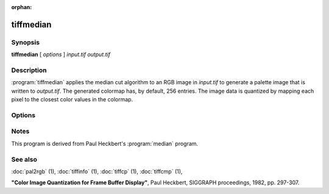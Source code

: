 :orphan:

tiffmedian
==========

.. program:: tiffmedian

Synopsis
--------

**tiffmedian** [ *options* ] *input.tif* *output.tif*

Description
-----------

:program:`tiffmedian` applies the median cut algorithm to an RGB
image in *input.tif* to generate a palette image that is written to
*output.tif*.  The generated colormap has, by default, 256 entries.
The image data is quantized by mapping each pixel to the closest color
values in the colormap.

Options
-------

.. option:: -c

  Specify the compression to use for data written to the output file:
  :command:`-c none` for no compression,
  :command:`-c  packbits` for PackBits compression,
  :command:`-c lzw` for Lempel-Ziv & Welch compression,
  :command:`-c zip` for Deflate compression.

  By default :program:`tiffmedian` will compress data according to the
  value of the ``Compression`` tag found in the source file.

  LZW compression can be specified together with a ``predictor`` value.
  A predictor value of 2 causes each scanline of the output image to
  undergo horizontal differencing before it is encoded; a value of 1
  forces each scanline to be encoded without differencing.
  LZW-specific options are specified by appending a ``:``-separated
  list to the ``lzw`` option; e.g. ``-c lzw:2`` for LZW compression
  with horizontal differencing.

.. option:: -C

  Specify the number of entries to use in the generated colormap.
  By default all 256 entries/colors are used.

.. option:: -f

  Apply Floyd-Steinberg dithering before selecting a colormap entry.

.. option:: -r

  Specify the number of rows (scanlines) in each strip of data
  written to the output file.  By default, :program:`tiffmedian`
  attempts to set the rows/strip that no more than 8 kilobytes of
  data appear in a strip.

Notes
-----

This program is derived from Paul Heckbert's :program:`median` program.

See also
--------

:doc:`pal2rgb` (1),
:doc:`tiffinfo` (1),
:doc:`tiffcp` (1),
:doc:`tiffcmp` (1),

**"Color Image Quantization for Frame Buffer Display"**,
Paul Heckbert, SIGGRAPH proceedings, 1982, pp. 297-307.
